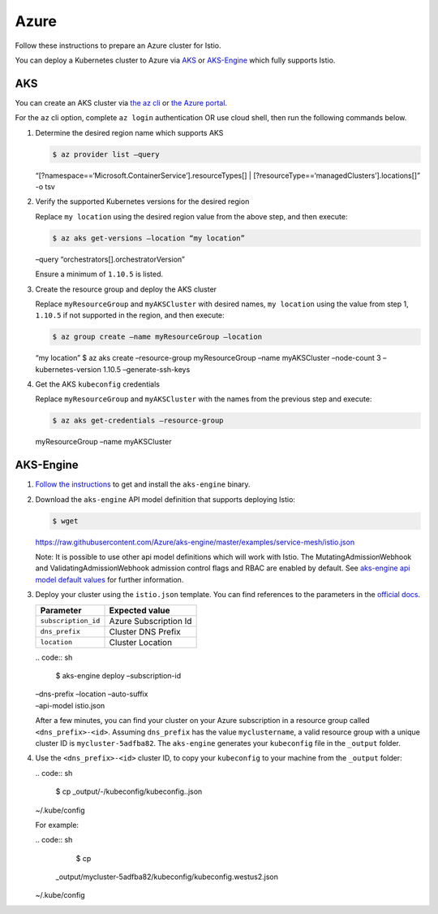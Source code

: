Azure
============================

Follow these instructions to prepare an Azure cluster for Istio.

You can deploy a Kubernetes cluster to Azure via
`AKS <https://azure.microsoft.com/en-us/services/kubernetes-service/>`_
or `AKS-Engine <https://github.com/azure/aks-engine>`_ which fully
supports Istio.

AKS
---

You can create an AKS cluster via `the az
cli <https://docs.microsoft.com/en-us/azure/aks/kubernetes-walkthrough>`_
or `the Azure
portal <https://docs.microsoft.com/en-us/azure/aks/kubernetes-walkthrough-portal>`_.

For the ``az`` cli option, complete ``az login`` authentication OR use
cloud shell, then run the following commands below.

1. Determine the desired region name which supports AKS

   .. code:: sh

      $ az provider list –query
   “[?namespace==‘Microsoft.ContainerService’].resourceTypes[] \|
   [?resourceType==‘managedClusters’].locations[]” -o tsv

2. Verify the supported Kubernetes versions for the desired region

   Replace ``my location`` using the desired region value from the above
   step, and then execute:

   .. code:: sh

      $ az aks get-versions –location “my location”
   –query “orchestrators[].orchestratorVersion”

   Ensure a minimum of ``1.10.5`` is listed.

3. Create the resource group and deploy the AKS cluster

   Replace ``myResourceGroup`` and ``myAKSCluster`` with desired names,
   ``my location`` using the value from step 1, ``1.10.5`` if not
   supported in the region, and then execute:

   .. code:: sh

      $ az group create –name myResourceGroup –location
   “my location” $ az aks create –resource-group myResourceGroup –name
   myAKSCluster –node-count 3 –kubernetes-version 1.10.5
   –generate-ssh-keys

4. Get the AKS ``kubeconfig`` credentials

   Replace ``myResourceGroup`` and ``myAKSCluster`` with the names from
   the previous step and execute:

   .. code:: sh

      $ az aks get-credentials –resource-group
   myResourceGroup –name myAKSCluster

AKS-Engine
----------

1. `Follow the
   instructions <https://github.com/Azure/aks-engine/blob/master/docs/tutorials/quickstart.md#install-aks-engine>`_
   to get and install the ``aks-engine`` binary.

2. Download the ``aks-engine`` API model definition that supports
   deploying Istio:

   .. code:: sh

      $ wget
   https://raw.githubusercontent.com/Azure/aks-engine/master/examples/service-mesh/istio.json


   Note: It is possible to use other api model definitions which will
   work with Istio. The MutatingAdmissionWebhook and
   ValidatingAdmissionWebhook admission control flags and RBAC are
   enabled by default. See `aks-engine api model default
   values <https://github.com/Azure/aks-engine/blob/master/docs/topics/clusterdefinitions.md>`_
   for further information.

3. Deploy your cluster using the ``istio.json`` template. You can find
   references to the parameters in the `official
   docs <https://github.com/Azure/aks-engine/blob/master/docs/tutorials/deploy.md#step-3-edit-your-cluster-definition>`_.

   =================== =====================
   Parameter           Expected value
   =================== =====================
   ``subscription_id`` Azure Subscription Id
   ``dns_prefix``      Cluster DNS Prefix
   ``location``        Cluster Location
   =================== =====================

   | .. code:: sh

      $ aks-engine deploy –subscription-id
   | –dns-prefix –location –auto-suffix
   | –api-model istio.json

   .. note::

   After a few minutes, you can find your cluster on your
   Azure subscription in a resource group called ``<dns_prefix>-<id>``.
   Assuming ``dns_prefix`` has the value ``myclustername``, a valid
   resource group with a unique cluster ID is ``mycluster-5adfba82``.
   The ``aks-engine`` generates your ``kubeconfig`` file in the
   ``_output`` folder.

4. Use the ``<dns_prefix>-<id>`` cluster ID, to copy your ``kubeconfig``
   to your machine from the ``_output`` folder:

   | .. code:: sh

      $ cp \_output/-/kubeconfig/kubeconfig..json
   | ~/.kube/config

   For example:

   | .. code:: sh

      $ cp
     \_output/mycluster-5adfba82/kubeconfig/kubeconfig.westus2.json
   | ~/.kube/config
